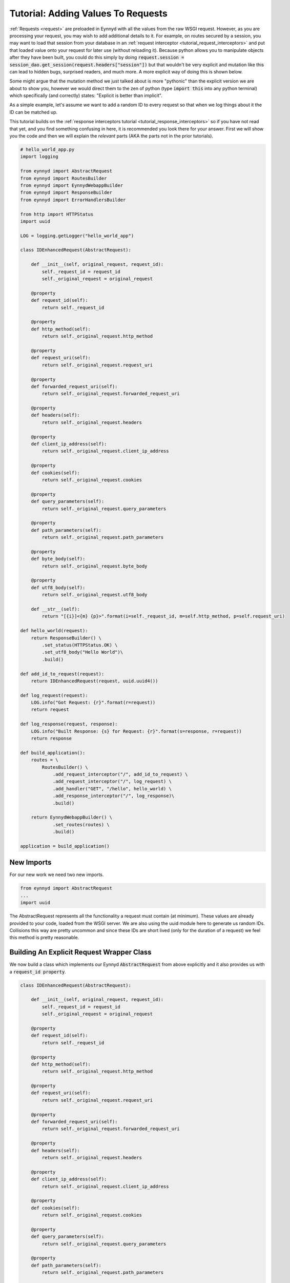 .. _tutorial_adding_to_requests:

Tutorial: Adding Values To Requests
===================================

:ref:`Requests <request>` are preloaded in Eynnyd with all the values from the raw WSGI request. However, as you
are processing your request, you may wish to add additional details to it.  For example, on routes secured by a
session, you may want to load that session from your database in an
:ref:`request interceptor <tutorial_request_interceptors>` and put that loaded value onto your request for later
use (without reloading it).  Because python allows you to manipulate objects after they have been built, you
could do this simply by doing :code:`request.session = session_dao.get_session(request.headers["session"])` but
that wouldn't be very explicit and mutation like this can lead to hidden bugs, surprised readers, and much more.
A more explicit way of doing this is shown below.

Some might argue that the mutation method we just talked about is more "pythonic" than the explicit version we
are about to show you, however we would direct them to the zen of python (type :code:`import this` into any
python terminal) which specifically (and correctly) states: "Explicit is better than implicit".

As a simple example, let's assume we want to add a random ID to every request so that when we log things about it
the ID can be matched up.

This tutorial builds on the :ref:`response interceptors tutorial <tutorial_response_interceptors>` so if you have
not read that yet, and you find something confusing in here, it is recommended you look there for your answer.
First we will show you the code and then we will explain the *relevant* parts (AKA the parts not in the prior
tutorials).

.. code:: python

    # hello_world_app.py
    import logging

    from eynnyd import AbstractRequest
    from eynnyd import RoutesBuilder
    from eynnyd import EynnydWebappBuilder
    from eynnyd import ResponseBuilder
    from eynnyd import ErrorHandlersBuilder

    from http import HTTPStatus
    import uuid

    LOG = logging.getLogger("hello_world_app")

    class IDEnhancedRequest(AbstractRequest):

        def __init__(self, original_request, request_id):
            self._request_id = request_id
            self._original_request = original_request

        @property
        def request_id(self):
            return self._request_id

        @property
        def http_method(self):
            return self._original_request.http_method

        @property
        def request_uri(self):
            return self._original_request.request_uri

        @property
        def forwarded_request_uri(self):
            return self._original_request.forwarded_request_uri

        @property
        def headers(self):
            return self._original_request.headers

        @property
        def client_ip_address(self):
            return self._original_request.client_ip_address

        @property
        def cookies(self):
            return self._original_request.cookies

        @property
        def query_parameters(self):
            return self._original_request.query_parameters

        @property
        def path_parameters(self):
            return self._original_request.path_parameters

        @property
        def byte_body(self):
            return self._original_request.byte_body

        @property
        def utf8_body(self):
            return self._original_request.utf8_body

        def __str__(self):
            return "[{i}]<{m} {p}>".format(i=self._request_id, m=self.http_method, p=self.request_uri)

    def hello_world(request):
        return ResponseBuilder() \
            .set_status(HTTPStatus.OK) \
            .set_utf8_body("Hello World")\
            .build()

    def add_id_to_request(request):
        return IDEnhancedRequest(request, uuid.uuid4())

    def log_request(request):
        LOG.info("Got Request: {r}".format(r=request))
        return request

    def log_response(request, response):
        LOG.info("Built Response: {s} for Request: {r}".format(s=response, r=request))
        return response

    def build_application():
        routes = \
            RoutesBuilder() \
                .add_request_interceptor("/", add_id_to_request) \
                .add_request_interceptor("/", log_request) \
                .add_handler("GET", "/hello", hello_world) \
                .add_response_interceptor("/", log_response)\
                .build()

        return EynnydWebappBuilder() \
                .set_routes(routes) \
                .build()

    application = build_application()

New Imports
-----------
For our new work we need two new imports.

.. code:: python

    from eynnyd import AbstractRequest
    ...
    import uuid

The AbstractRequest represents all the functionality a request must contain (at minimum). These values are already
provided to your code, loaded from the WSGI server.  We are also using the uuid module here to generate us
random IDs.  Collisions this way are pretty uncommon and since these IDs are short lived (only for the duration of a
request) we feel this method is pretty reasonable.

Building An Explicit Request Wrapper Class
------------------------------------------
We now build a class which implements our Eynnyd :code:`AbstractRequest` from above explicitly and it also provides
us with a :code:`request_id property`.

.. code:: python

    class IDEnhancedRequest(AbstractRequest):

        def __init__(self, original_request, request_id):
            self._request_id = request_id
            self._original_request = original_request

        @property
        def request_id(self):
            return self._request_id

        @property
        def http_method(self):
            return self._original_request.http_method

        @property
        def request_uri(self):
            return self._original_request.request_uri

        @property
        def forwarded_request_uri(self):
            return self._original_request.forwarded_request_uri

        @property
        def headers(self):
            return self._original_request.headers

        @property
        def client_ip_address(self):
            return self._original_request.client_ip_address

        @property
        def cookies(self):
            return self._original_request.cookies

        @property
        def query_parameters(self):
            return self._original_request.query_parameters

        @property
        def path_parameters(self):
            return self._original_request.path_parameters

        @property
        def byte_body(self):
            return self._original_request.byte_body

        @property
        def utf8_body(self):
            return self._original_request.utf8_body

        def __str__(self):
            return "[{i}]<{m} {p}>".format(i=self._request_id, m=self.http_method, p=self.request_uri)

There are 3 unique things to note about this class.  The first is that every property except the :code:`request_id`
property just returns the value from the original request object.  The second note-worthy item is the
:code:`request_id` property itself, which just returns any id set in the constructor. And finally, it is also
worth noting we have updated our :code:`__str__` method, which means that any logging of this request will now
start with a prefixed request id value.


Updating the Request
--------------------
Now we just need a :ref:`request interceptor <tutorial_request_interceptors>` to update our incoming request
with new values.

.. code:: python

    def add_id_to_request(request):
        return IDEnhancedRequest(request, uuid.uuid4())

Because :code:`IDEnhancedRequest` extends :code:`AbstractRequest` this code is legal (wont fail Eynnyd's request
interceptor validation).  All we are doing is returning the wrapped request with a newly added, random id.

Adding the Interceptor
----------------------
Finally, we just need to add this interceptor to our routes at the root level and make sure it runs before all
other interceptors.

.. code:: python

    def build_application():
        routes = \
            RoutesBuilder() \
                .add_request_interceptor("/", add_id_to_request) \
                .add_request_interceptor("/", log_request) \
                .add_handler("GET", "/hello", hello_world) \
                .add_response_interceptor("/", log_response)\
                .build()

Note we added this interceptor before the other root interceptors to insure it runs first.  With this change both
the :code:`log_request` request interceptor and the :code:`log_response` response interceptor will log out the
request including our new id value.



